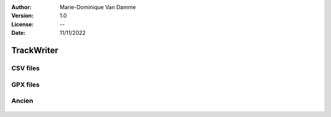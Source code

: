 :Author: Marie-Dominique Van Damme
:Version: 1.0
:License: --
:Date: 11/11/2022


TrackWriter
=============

CSV files
----------

.. automethod:: tracklib.io.TrackReader.writeToFile


GPX files
----------

.. automethod:: tracklib.io.TrackReader.writeToGpx



Ancien 
--------

 .. automodule:: tracklib.io.TrackWriter
    :members:
	
